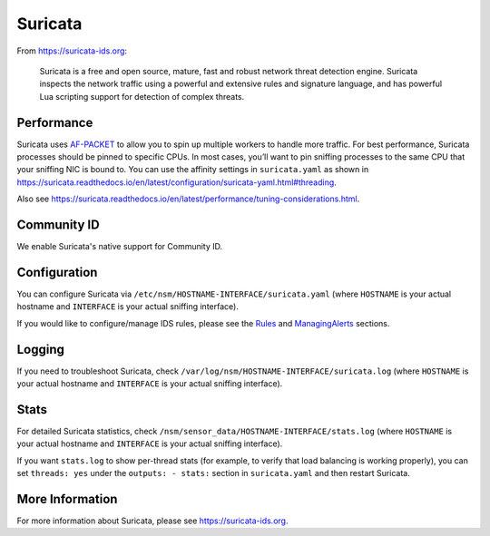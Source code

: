 .. _Suricata:

Suricata
========

From https://suricata-ids.org:

    Suricata is a free and open source, mature, fast and robust network
    threat detection engine. Suricata inspects the network traffic using
    a powerful and extensive rules and signature language, and has
    powerful Lua scripting support for detection of complex threats.

Performance
-----------

Suricata uses `<AF-PACKET>`_ to allow you to spin up multiple workers to handle more traffic.  For best performance, Suricata processes should be pinned to specific CPUs. In most cases, you’ll want to pin sniffing processes to the same CPU that your sniffing NIC is bound to. You can use the affinity settings in ``suricata.yaml`` as shown in https://suricata.readthedocs.io/en/latest/configuration/suricata-yaml.html#threading.

Also see https://suricata.readthedocs.io/en/latest/performance/tuning-considerations.html.

Community ID
------------

We enable Suricata's native support for Community ID.

Configuration
-------------

You can configure Suricata via ``/etc/nsm/HOSTNAME-INTERFACE/suricata.yaml`` (where ``HOSTNAME`` is your actual hostname and ``INTERFACE`` is your actual sniffing interface).

If you would like to configure/manage IDS rules, please see the `<Rules>`__ and `<ManagingAlerts>`__ sections.

Logging
-------

If you need to troubleshoot Suricata, check ``/var/log/nsm/HOSTNAME-INTERFACE/suricata.log`` (where ``HOSTNAME`` is your actual hostname and ``INTERFACE`` is your actual sniffing interface).

Stats
-----

For detailed Suricata statistics, check ``/nsm/sensor_data/HOSTNAME-INTERFACE/stats.log`` (where ``HOSTNAME`` is your actual hostname and ``INTERFACE`` is your actual sniffing interface).

If you want ``stats.log`` to show per-thread stats (for example, to verify that load balancing is working properly), you can set ``threads: yes`` under the ``outputs: - stats:`` section in ``suricata.yaml`` and then restart Suricata.

More Information
----------------

For more information about Suricata, please see https://suricata-ids.org.
